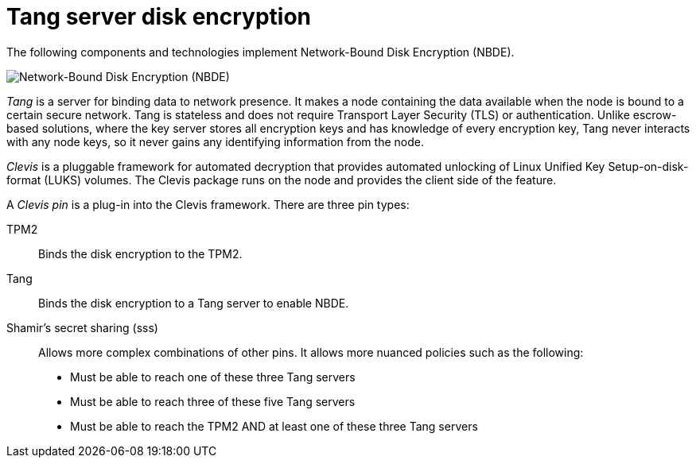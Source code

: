 // Module included in the following assemblies:
//
// security/nbde-implementation-guide.adoc

[id="nbde-using-tang-servers-for-disk-encryption_{context}"]
= Tang server disk encryption

The following components and technologies implement Network-Bound Disk Encryption (NBDE).

image::179_OpenShift_NBDE_implementation_0821_3.png[Network-Bound Disk Encryption (NBDE), Clevis framework, Tang server]

_Tang_ is a server for binding data to network presence. It makes a node containing the data available when the node is bound to a certain secure network. Tang is stateless and does not require Transport Layer Security (TLS) or authentication. Unlike escrow-based solutions, where the key server stores all encryption keys and has knowledge of every encryption key, Tang never interacts with any node keys, so it never gains any identifying information from the node.

_Clevis_ is a pluggable framework for automated decryption that provides automated unlocking of Linux Unified Key Setup-on-disk-format (LUKS) volumes. The Clevis package runs on the node and provides the client side of the feature.

A _Clevis pin_ is a plug-in into the Clevis framework. There are three pin types:

TPM2:: Binds the disk encryption to the TPM2.
Tang:: Binds the disk encryption to a Tang server to enable NBDE.
Shamir’s secret sharing (sss):: Allows more complex combinations of other pins. It allows more nuanced policies such as the following:

* Must be able to reach one of these three Tang servers
* Must be able to reach three of these five Tang servers
* Must be able to reach the TPM2 AND at least one of these three Tang servers

